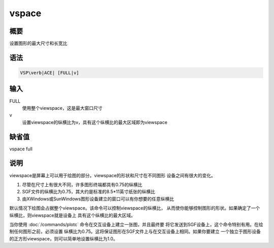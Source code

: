 vspace
======

概要
----

设置图形的最大尺寸和长宽比

语法
----

.. code:: bash

    VSP\verb|ACE| [FULL|v]

输入
----

FULL
    使用整个viewspace，这是最大窗口尺寸

v
    设置viewspace的纵横比为v，具有这个纵横比的最大区域即为viewspace

缺省值
------

vspace full

说明
----

viewspace是屏幕上可以用于绘图的部分。viewspace的形状和尺寸在不同图形
设备之间有很大的变化。

#. 尽管在尺寸上有很大不同，许多图形终端都具有0.75的纵横比

#. SGF文件的纵横比为0.75，其大约是标准的8.5*11英寸纸张的纵横比

#. 由XWindows或SunWindows图形设备建立的窗口可以有你想要的任意纵横比

默认情况下绘图会占据整个viewspace。该命令可以控制viewspace的纵横比，
从而使你能够控制图形的形状。如果确定了一个纵横比，则viewspace就是设备上
具有这个纵横比的最大区域。

当你使用 :doc:`/commands/plotc`
命令在交互设备上建立一张图，并且最终要
将它发送到SGF设备上，这个命令特别有用。在绘制任何图形之前，必须设置
纵横比为0.75。这将保证图形在SGF文件上与在交互设备上相同。如果你要建立
一个独立于图形设备的正方形viewspace，则可以简单地设置纵横比为1.0。

